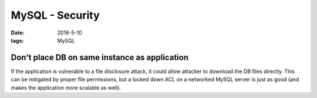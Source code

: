 MySQL - Security
================
:date: 2016-5-10
:tags: MySQL

Don't place DB on same instance as application
----------------------------------------------

If the application is vulnerable to a file disclosure attack, it could allow attacker to download the DB files directly. This can be mitigated by proper file permissions, but a locked down ACL on a networked MySQL server is just as good (and makes the application more scalable as well).
